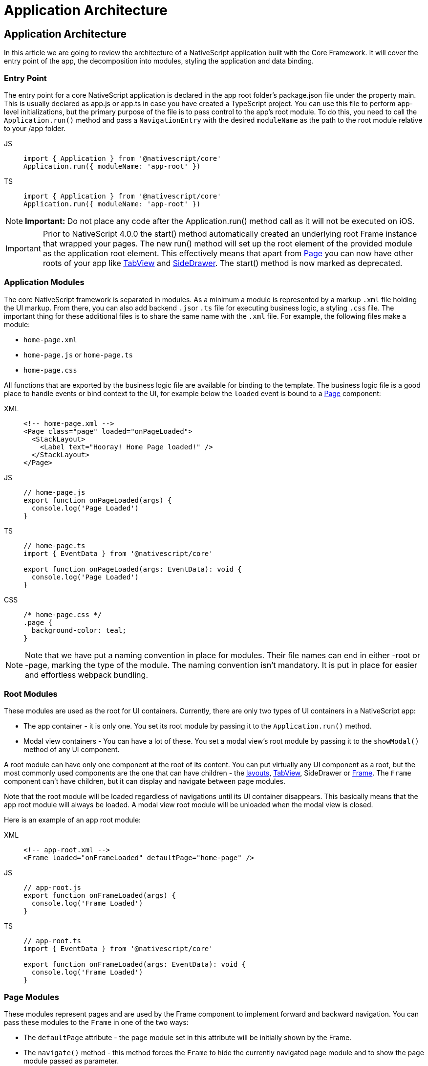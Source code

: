 = Application Architecture

== Application Architecture

In this article we are going to review the architecture of a NativeScript application built with the Core Framework.
It will cover the entry point of the app, the decomposition into modules, styling the application and data binding.

=== Entry Point

The entry point for a core NativeScript application is declared in the app root folder's package.json file under the property main.
This is usually declared as app.js or app.ts in case you have created a TypeScript project.
You can use this file to perform app-level initializations, but the primary purpose of the file is to pass control to the app's root module.
To do this, you need to call the `Application.run()` method and pass a `NavigationEntry` with the desired `moduleName` as the path to the root module relative to your /app folder.

[tabs]
====
JS::
+
[,js]
----
import { Application } from '@nativescript/core'
Application.run({ moduleName: 'app-root' })
----

TS::
+
[,ts]
----
import { Application } from '@nativescript/core'
Application.run({ moduleName: 'app-root' })
----
====

[NOTE]
====
*Important:* Do not place any code after the Application.run() method call as it will not be executed on iOS.
====

[IMPORTANT]
====
Prior to NativeScript 4.0.0 the start() method automatically created an underlying root Frame instance that wrapped your pages.
The new run() method will set up the root element of the provided module as the application root element.
This effectively means that apart from link:/ui/components.md#page[Page] you can now have other roots of your app like link:/ui/components.md#page[TabView] and link:/introduction.md#drawer[SideDrawer].
The start() method is now marked as deprecated.
====

=== Application Modules

The core NativeScript framework is separated in modules.
As a minimum a module is represented by a markup `.xml` file holding the UI markup.
From there, you can also add backend ``.js``or `.ts` file for executing business logic, a styling `.css` file.
The important thing for these additional files is to share the same name with the `.xml` file.
For example, the following files make a module:

* `home-page.xml`
* `home-page.js` or `home-page.ts`
* `home-page.css`

All functions that are exported by the business logic file are available for binding to the template.
The business logic file is a good place to handle events or bind context to the UI, for example below the `loaded` event is bound to a link:/ui/components.md#page[Page] component:

[tabs]
====
XML::
+
[,xml]
----
<!-- home-page.xml -->
<Page class="page" loaded="onPageLoaded">
  <StackLayout>
    <Label text="Hooray! Home Page loaded!" />
  </StackLayout>
</Page>
----

JS::
+
[,js]
----
// home-page.js
export function onPageLoaded(args) {
  console.log('Page Loaded')
}
----

TS::
+
[,ts]
----
// home-page.ts
import { EventData } from '@nativescript/core'

export function onPageLoaded(args: EventData): void {
  console.log('Page Loaded')
}
----

CSS::
+
[,css]
----
/* home-page.css */
.page {
  background-color: teal;
}
----
====

[NOTE]
====
Note that we have put a naming convention in place for modules.
Their file names can end in either -root or -page, marking the type of the module.
The naming convention isn't mandatory.
It is put in place for easier and effortless webpack bundling.
====

=== Root Modules

These modules are used as the root for UI containers.
Currently, there are only two types of UI containers in a NativeScript app:

* The app container - it is only one.
You set its root module by passing it to the `Application.run()` method.
* Modal view containers - You can have a lot of these.
You set a modal view's root module by passing it to the `showModal()` method of any UI component.

A root module can have only one component at the root of its content.
You can put virtually any UI component as a root, but the most commonly used components are the one that can have children - the link:/ui/components.md#layout-containers[layouts], link:/ui/components.md#tabview[TabView], SideDrawer or link:/ui/components.md#frame[Frame].
The `Frame` component can't have children, but it can display and navigate between page modules.

Note that the root module will be loaded regardless of navigations until its UI container disappears.
This basically means that the app root module will always be loaded.
A modal view root module will be unloaded when the modal view is closed.

Here is an example of an app root module:

[tabs]
====
XML::
+
[,xml]
----
<!-- app-root.xml -->
<Frame loaded="onFrameLoaded" defaultPage="home-page" />
----

JS::
+
[,js]
----
// app-root.js
export function onFrameLoaded(args) {
  console.log('Frame Loaded')
}
----

TS::
+
[,ts]
----
// app-root.ts
import { EventData } from '@nativescript/core'

export function onFrameLoaded(args: EventData): void {
  console.log('Frame Loaded')
}
----
====

=== Page Modules

These modules represent pages and are used by the Frame component to implement forward and backward navigation.
You can pass these modules to the `Frame` in one of the two ways:

* The `defaultPage` attribute - the page module set in this attribute will be initially shown by the Frame.
* The `navigate()` method - this method forces the `Frame` to hide the currently navigated page module and to show the page module passed as parameter.

Navigation is covered in detail in the xref:/architecture-concepts/navigation.adoc[navigation] article.

Page modules must always have the `Page` component at the root of their content.
Below is a code sample of a page module:

[tabs]
====
XML::
+
[,xml]
----
<!-- home-page.xml-->
<Page class="page" loaded="onPageLoaded">
  <StackLayout>
    <Label text="Hooray! Home Page loaded!" />
  </StackLayout>
</Page>
----

JS::
+
[,js]
----
// home-page.js
export function onPageLoaded(args) {
  console.log('Page Loaded')
}
----

TS::
+
[,ts]
----
// home-page.ts
import { EventData } from '@nativescript/core'

export function onPageLoaded(args: EventData): void {
  console.log('Page Loaded')
}
----
====

=== Global App Styling

The NativeScript Core framework also provides a way to set application-wide styling.
The default place to do that is in the `app.css` file in the app root folder.
All css rules that are declared in this file will be applied to all application modules.

You can change the name of the file from which the application-wide CSS is loaded.
You need to do the change before the `Application.run()` method is called as shown below:

[,js]
----
import { Application } from '@nativescript/core'
Application.setCssFileName('style.css')

Application.run({ moduleName: 'main-page' })
----

Styling is covered in detail in the xref:/ui/styling.adoc[styling] article.

=== Supporting Multiple Screens

Mobile applications are running on different devices with different screen sizes and form factors.
NativeScript provides a way to define different files (`.js`, `.css`, `.xml`, etc.) to be loaded based on the *screen's size*, *platform*, and *orientation* of the current device.
The approach is somewhat similar to http://developer.android.com/guide/practices/screens_support.html[multi screen support in Android].
There is a set of _qualifiers_ that can be added inside the file that will be respected when the file is loaded.
Here is how the file should look:

_<file-name>[.<qualifier>]*.<extension>_

In the next section, we will go through the list of supported qualifiers.

=== Screen Size Qualifiers

All the values in screen size qualifiers are in `density independent pixels (DP)` -- meaning it corresponds to the physical dimensions of the screen.
The assumptions are that there are ~160 DP per inch.
For example, according to Android guidelines, if the device's smaller dimension is more than 600 dp (~3.75 inches), it is probably a tablet.

* `minWH<X>` - The smaller dimension (width or height) should be at least X dp.#
* `minW<X>` - Width should be at least `X` dp.
* `minH<X>` - Height should be at least `X` dp.

Example (separate XML file for tablet and phone):

* `main-page.minWH600.xml` - XML file to be used for tablet devices.
* `main-page.xml` - XML to be used for phones.

=== Platform Qualifiers

* `android` -- Android platform
* `ios` -- iOS platform

Example (platform specific files):

* `app.android.css` - CSS styles for Android.
* `app.ios.css` - CSS styles for iOS.
The platform qualifiers are executed *during build time*, while the others are executed *during runtime*.
For example, the `app.ios.css` file will not be taken into consideration when building for the Android platform.
On the contrary, the *screen size* qualifiers will be considered just after the application runs on a device with specific screen size.

=== Orientation Qualifiers

* `land` - orientation is in landscape mode.
* `port` - orientation is in portrait mode.

[NOTE]
====
qualifiers are taken into account when the page is loading.
However, changing the device orientation will not trigger a page reload and will not change the current page.
====

=== Data Binding

Data binding is the process of connecting application user interface (UI) to a data object (code).
In NativeScript each UI component can be bound to what is called a binding source.
You can set a binding source to each UI component through its `bindingContext` property.
However, this is not the best way to implement binding.
The `bindingContext` property is inheritable across the visual tree.
This means that you can set `bindingContext` to the root component of your module and it will be available to all child components.
The binding is then described in the XML using the mustache syntax.

In the following example we set the *bindingContext* of the link:/ui/components.md#page[Page] in its `loaded` event handler and then bind the property to the link:/ui/components.md#label[Label] text.

[tabs]
====
XML::
+
[,xml]
----
<!-- home-page.xml-->
<Page class="page" loaded="onPageLoaded">
  <StackLayout>
    <Label text="" />
  </StackLayout>
</Page>
----

JS::
+
[,js]
----
// home-page.js
import { fromObject } from '@nativescript/core'

export function onPageLoaded(args) {
  const page = args.object
  const source = fromObject({ text: 'Hooray! Home Page loaded!' })
  page.bindingContext = source
}
----

TS::
+
[,ts]
----
// home-page.ts
import { Page, EventData, fromObject } from '@nativescript/core'

export function onPageLoaded(args: EventData): void {
  const page: Page = args.object
  const source = fromObject({ text: 'Hooray! Home Page loaded!' })
  page.bindingContext = source
}
----
====

Binding is covered in detail in the xref:/architecture-concepts/data-binding.adoc[data binding] article.
